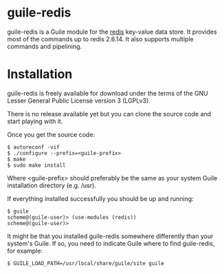 
* guile-redis

guile-redis is a Guile module for the [[http://redis.io][redis]] key-value data store. It
provides most of the commands up to redis 2.6.14. It also supports
multiple commands and pipelining.


* Installation

guile-redis is freely available for download under the terms of the GNU
Lesser General Public License version 3 (LGPLv3).

There is no release available yet but you can clone the source
code and start playing with it.

Once you get the source code:

    : $ autoreconf -vif
    : $ ./configure --prefix=<guile-prefix>
    : $ make
    : $ sudo make install

Where <guile-prefix> should preferably be the same as your system Guile
installation directory (e.g. /usr).

If everything installed successfully you should be up and running:

    : $ guile
    : scheme@(guile-user)> (use-modules (redis))
    : scheme@(guile-user)>

It might be that you installed guile-redis somewhere differently than
your system's Guile. If so, you need to indicate Guile where to find
guile-redis, for example:

    : $ GUILE_LOAD_PATH=/usr/local/share/guile/site guile
